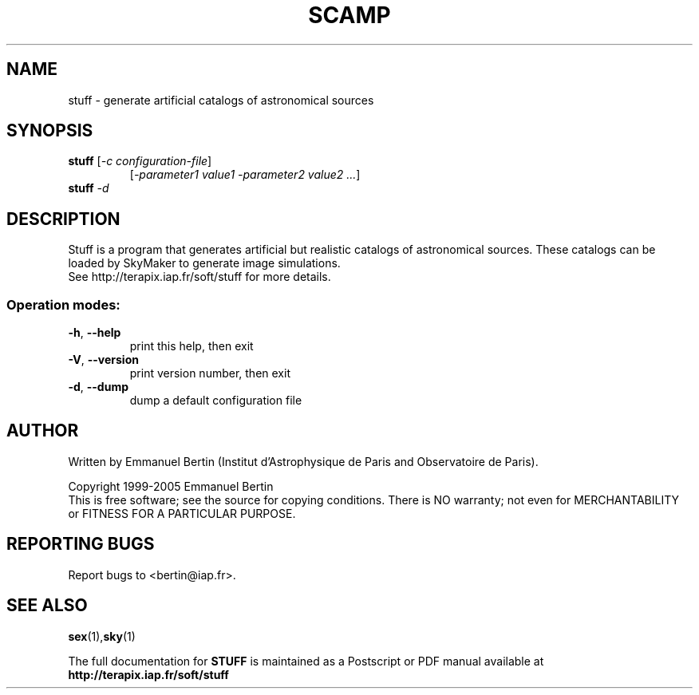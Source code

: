 .TH SCAMP "1" "November 2009" "STUFF 1.22.0" "User Commands"
.SH NAME
stuff \- generate artificial catalogs of astronomical sources
.SH SYNOPSIS
.B stuff
[\fI-c configuration-file\fR]
.RS
[\fI-parameter1 value1 -parameter2 value2 ...\fR]
.RE
.TP
.B stuff \fI-d\fR
.SH DESCRIPTION
Stuff is a program that generates artificial but realistic
catalogs of astronomical sources. These catalogs can be loaded
by SkyMaker to generate image simulations.
.RE
See http://terapix.iap.fr/soft/stuff for more details.
.SS "Operation modes:"
.TP
\fB\-h\fR, \fB\-\-help\fR
print this help, then exit
.TP
\fB\-V\fR, \fB\-\-version\fR
print version number, then exit
.TP
\fB\-d\fR, \fB\-\-dump\fR
dump a default configuration file
.SH AUTHOR
Written by Emmanuel Bertin (Institut d'Astrophysique de Paris and Observatoire de Paris).
.PP
Copyright 1999-2005 Emmanuel Bertin
.RE
This is free software; see the source for copying conditions.  There is NO
warranty; not even for MERCHANTABILITY or FITNESS FOR A PARTICULAR PURPOSE.
.SH "REPORTING BUGS"
Report bugs to <bertin@iap.fr>.
.SH "SEE ALSO"
.BR sex (1), sky (1)
.PP
The full documentation for
.B STUFF
is maintained as a Postscript or PDF manual available at
.B http://terapix.iap.fr/soft/stuff
